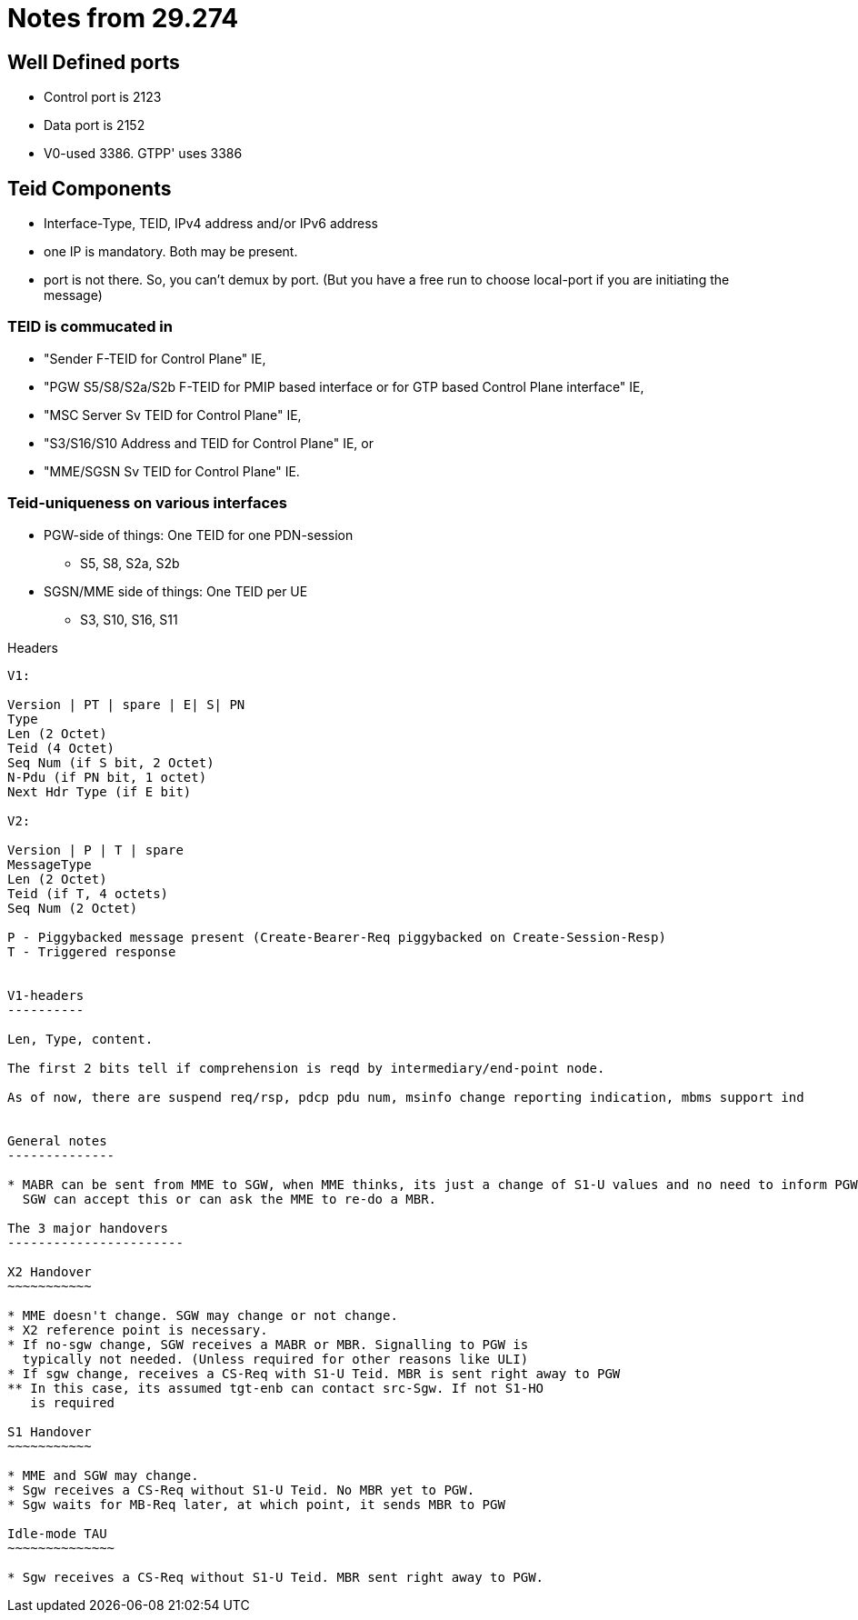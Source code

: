 Notes from 29.274
=================

Well Defined ports
------------------

* Control port is 2123
* Data port is 2152
* V0-used 3386. GTPP' uses 3386

Teid Components
---------------

* Interface-Type, TEID, IPv4 address and/or IPv6 address
* one IP is mandatory. Both may be present.
* port is not there. So, you can't demux by port. (But you have a free run to choose local-port if you are initiating the message)

TEID is commucated in
~~~~~~~~~~~~~~~~~~~~~

* "Sender F-TEID for Control Plane" IE,
* "PGW S5/S8/S2a/S2b F-TEID for PMIP based interface or for GTP based Control Plane interface" IE,
* "MSC Server Sv TEID for Control Plane" IE,
* "S3/S16/S10 Address and TEID for Control Plane" IE, or
* "MME/SGSN Sv TEID for Control Plane" IE.

Teid-uniqueness on various interfaces
~~~~~~~~~~~~~~~~~~~~~~~~~~~~~~~~~~~~~

* PGW-side of things:  One TEID for one PDN-session
** S5, S8, S2a, S2b
* SGSN/MME side of things: One TEID per UE
** S3, S10, S16, S11

Headers
---------

V1:

Version | PT | spare | E| S| PN
Type
Len (2 Octet)
Teid (4 Octet)
Seq Num (if S bit, 2 Octet)
N-Pdu (if PN bit, 1 octet)
Next Hdr Type (if E bit)

V2:

Version | P | T | spare
MessageType
Len (2 Octet)
Teid (if T, 4 octets)
Seq Num (2 Octet)

P - Piggybacked message present (Create-Bearer-Req piggybacked on Create-Session-Resp)
T - Triggered response


V1-headers
----------

Len, Type, content.

The first 2 bits tell if comprehension is reqd by intermediary/end-point node.

As of now, there are suspend req/rsp, pdcp pdu num, msinfo change reporting indication, mbms support ind


General notes
--------------

* MABR can be sent from MME to SGW, when MME thinks, its just a change of S1-U values and no need to inform PGW.
  SGW can accept this or can ask the MME to re-do a MBR.

The 3 major handovers
-----------------------

X2 Handover
~~~~~~~~~~~

* MME doesn't change. SGW may change or not change.
* X2 reference point is necessary.
* If no-sgw change, SGW receives a MABR or MBR. Signalling to PGW is
  typically not needed. (Unless required for other reasons like ULI)
* If sgw change, receives a CS-Req with S1-U Teid. MBR is sent right away to PGW
** In this case, its assumed tgt-enb can contact src-Sgw. If not S1-HO
   is required

S1 Handover
~~~~~~~~~~~

* MME and SGW may change.
* Sgw receives a CS-Req without S1-U Teid. No MBR yet to PGW.
* Sgw waits for MB-Req later, at which point, it sends MBR to PGW

Idle-mode TAU
~~~~~~~~~~~~~~

* Sgw receives a CS-Req without S1-U Teid. MBR sent right away to PGW.

